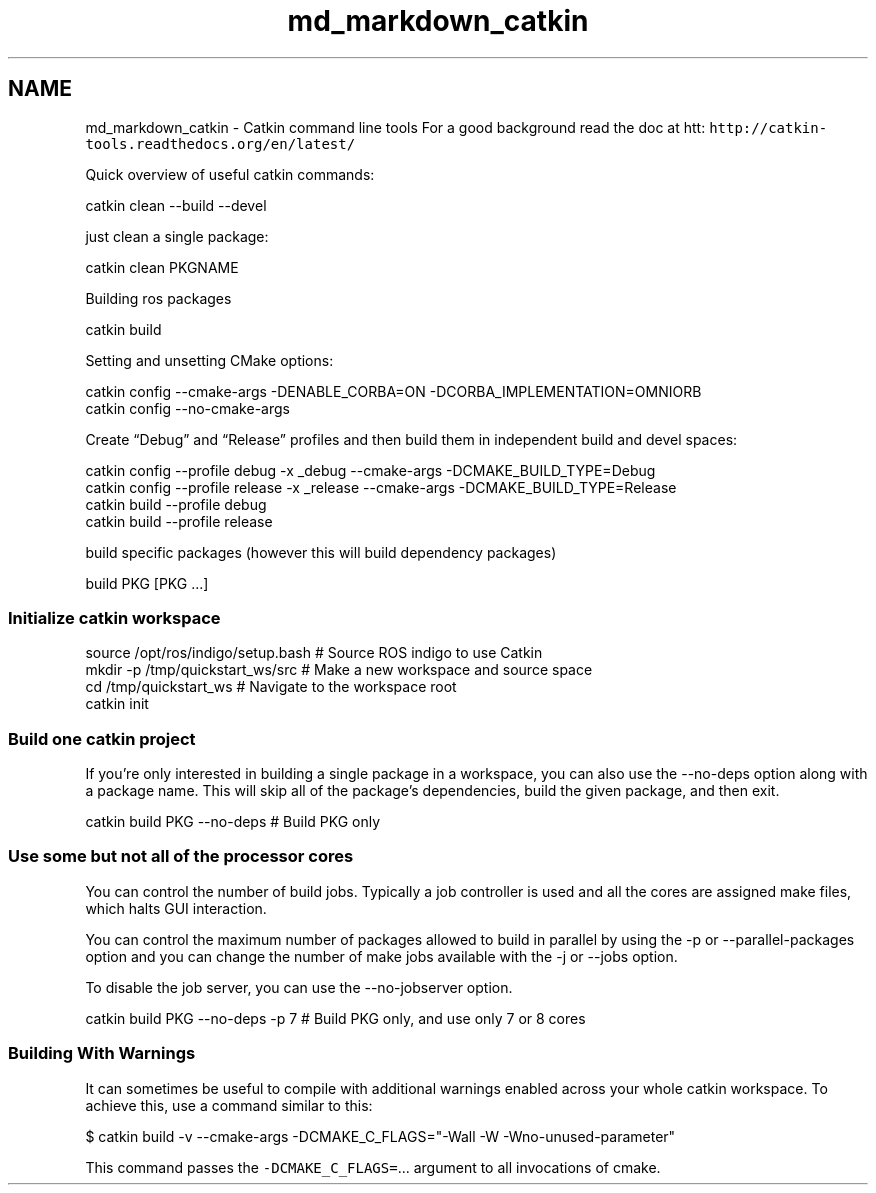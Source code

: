 .TH "md_markdown_catkin" 3 "Wed Sep 28 2016" "CRCL FANUC" \" -*- nroff -*-
.ad l
.nh
.SH NAME
md_markdown_catkin \- Catkin command line tools 
For a good background read the doc at htt: \fChttp://catkin-tools.readthedocs.org/en/latest/\fP
.PP
Quick overview of useful catkin commands: 
.PP
.nf
catkin clean --build --devel

.fi
.PP
.PP
just clean a single package: 
.PP
.nf
    catkin clean PKGNAME

.fi
.PP
.PP
Building ros packages 
.PP
.nf
catkin build   

.fi
.PP
.PP
Setting and unsetting CMake options: 
.PP
.nf
    catkin config --cmake-args -DENABLE_CORBA=ON -DCORBA_IMPLEMENTATION=OMNIORB
    catkin config --no-cmake-args

.fi
.PP
.PP
Create “Debug” and “Release” profiles and then build them in independent build and devel spaces: 
.PP
.nf
catkin config --profile debug -x _debug --cmake-args -DCMAKE_BUILD_TYPE=Debug
catkin config --profile release -x _release --cmake-args -DCMAKE_BUILD_TYPE=Release
catkin build --profile debug
catkin build --profile release

.fi
.PP
.PP
build specific packages (however this will build dependency packages) 
.PP
.nf
build PKG [PKG ...]

.fi
.PP
.PP
.SS "Initialize catkin workspace "
.PP
.PP
.nf
source /opt/ros/indigo/setup.bash          # Source ROS indigo to use Catkin
mkdir -p /tmp/quickstart_ws/src            # Make a new workspace and source space
cd /tmp/quickstart_ws                      # Navigate to the workspace root
catkin init     
.fi
.PP
.PP
.SS "Build one catkin project "
.PP
If you’re only interested in building a single package in a workspace, you can also use the --no-deps option along with a package name\&. This will skip all of the package’s dependencies, build the given package, and then exit\&. 
.PP
.nf
catkin build PKG --no-deps # Build PKG only

.fi
.PP
.PP
.SS "Use some but not all of the processor cores "
.PP
You can control the number of build jobs\&. Typically a job controller is used and all the cores are assigned make files, which halts GUI interaction\&.
.PP
You can control the maximum number of packages allowed to build in parallel by using the -p or --parallel-packages option and you can change the number of make jobs available with the -j or --jobs option\&.
.PP
To disable the job server, you can use the --no-jobserver option\&. 
.PP
.nf
catkin build PKG --no-deps -p 7 # Build PKG only, and use only 7 or 8 cores

.fi
.PP
.PP
.SS "Building With Warnings "
.PP
It can sometimes be useful to compile with additional warnings enabled across your whole catkin workspace\&. To achieve this, use a command similar to this: 
.PP
.nf
$ catkin build -v --cmake-args -DCMAKE_C_FLAGS="-Wall -W -Wno-unused-parameter"

.fi
.PP
.PP
This command passes the \fC-DCMAKE_C_FLAGS=\fP\&.\&.\&. argument to all invocations of cmake\&. 
